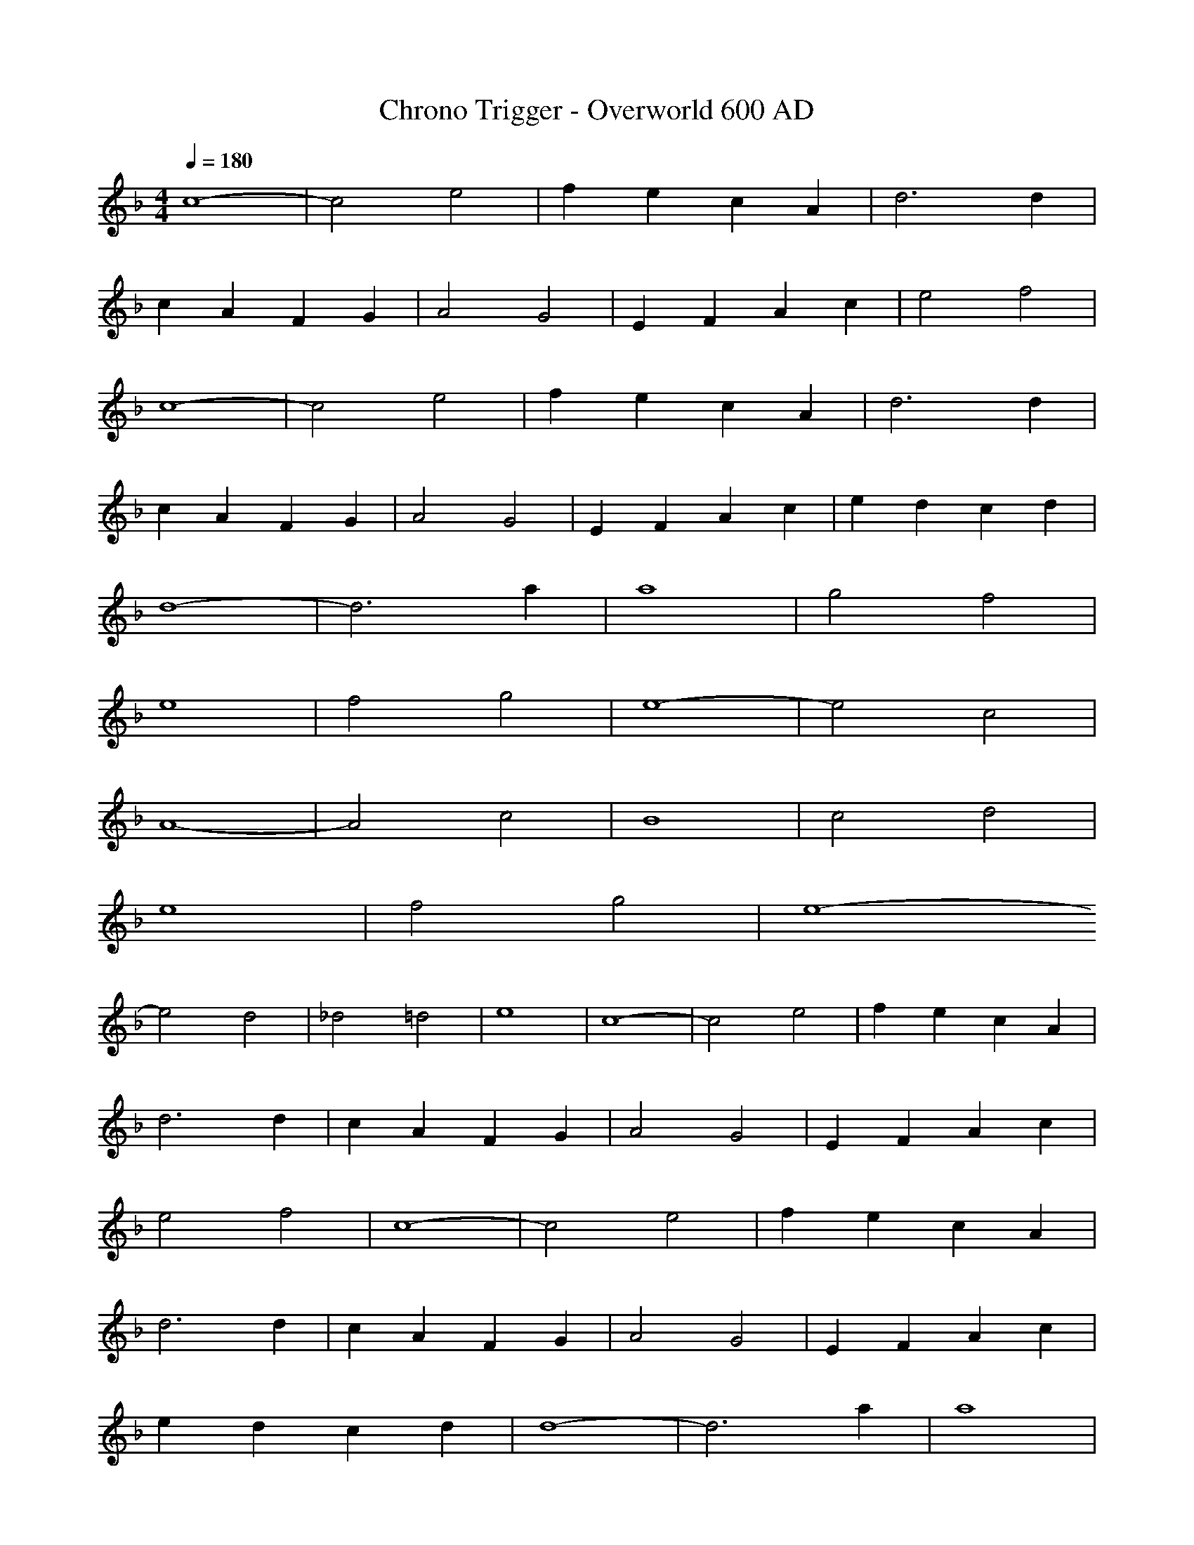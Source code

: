 X:1
T:Chrono Trigger - Overworld 600 AD
M:4/4
L:1/8
Q:1/4=180
K:F
c8-|c4 e4|f2 e2 c2 A2|d6 d2|
c2 A2 F2 G2|A4 G4|E2 F2 A2 c2|e4 f4|
c8-|c4 e4|f2 e2 c2 A2|d6 d2|
c2 A2 F2 G2|A4 G4|E2 F2 A2 c2|e2 d2 c2 d2|
d8-|d6 a2|a8|g4 f4|
e8|f4 g4|e8-|e4 c4|
A8-|A4 c4|B8|c4 d4|
e8|f4 g4|e8-
e4 d4|_d4 =d4|e8-|c8-|c4 e4|f2 e2 c2 A2|
d6 d2|c2 A2 F2 G2|A4 G4|E2 F2 A2 c2|
e4 f4|c8-|c4 e4|f2 e2 c2 A2|
d6 d2|c2 A2 F2 G2|A4 G4|E2 F2 A2 c2|
e2 d2 c2 d2|d8-|d6 a2|a8|
g4 f4|e8|f4 g4|e8-|
e4 c4|A8-|A4 c4|B8|
c4 d4|e8|f4 g4|e8-|
e8|c8-|c8|a8|
f2 e2 c2 A2|d6 d2|c2 A2 F2 G2|A4 G4|
E2 F2 A2 c2|e4 f4|c8-|c4 e4|
f2 e2 c2 A2|d6 d2|c2 A2 F2 G2|A4 G4|
E2 F2 A2 c2|e2 d2 c2 d2|d8-|d6 a2|
a8|g4 f4|e8|f4 g4|
e8-|e4 c4|A8-|A4 c4|
B8|c4 d4|e8|f4 g4|
